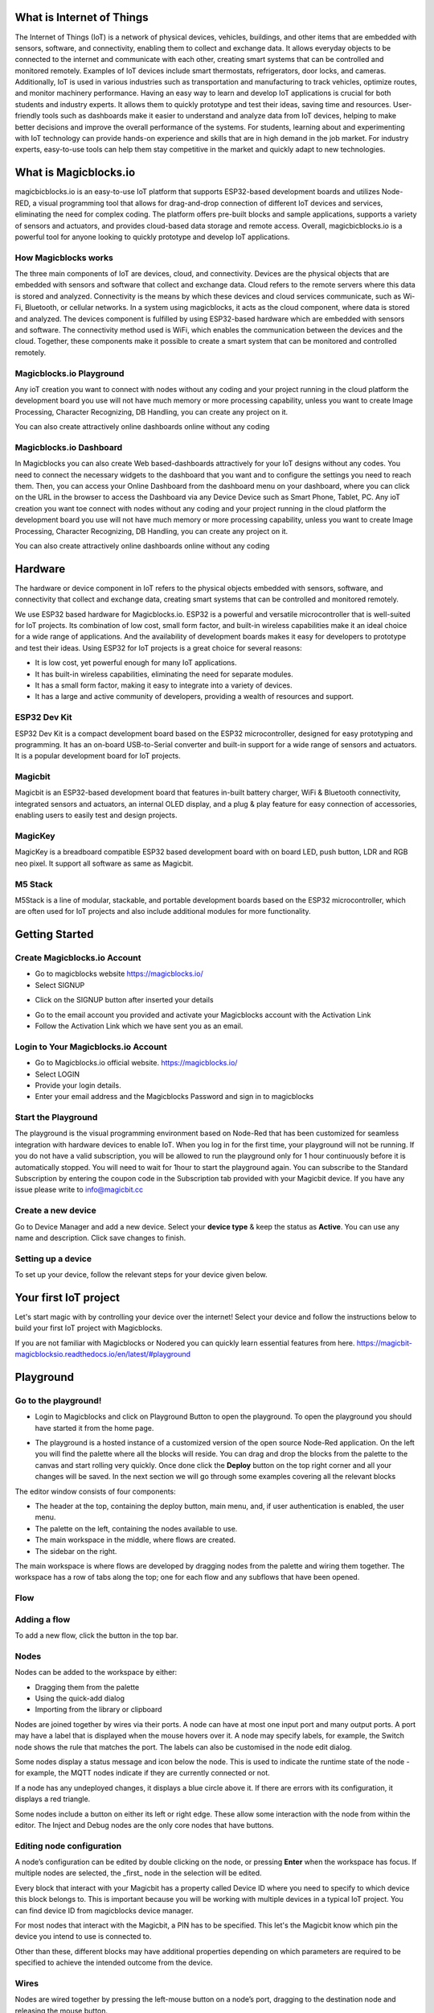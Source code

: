 

*****************************************************
What is Internet of Things
*****************************************************

The Internet of Things (IoT) is a network of physical devices, vehicles, buildings, and other items that are embedded with sensors, software, and connectivity, enabling them to collect and exchange data. It allows everyday objects to be connected to the internet and communicate with each other, creating smart systems that can be controlled and monitored remotely. Examples of IoT devices include smart thermostats, refrigerators, door locks, and cameras. Additionally, IoT is used in various industries such as transportation and manufacturing to track vehicles, optimize routes, and monitor machinery performance.
Having an easy way to learn and develop IoT applications is crucial for both students and industry experts. It allows them to quickly prototype and test their ideas, saving time and resources. User-friendly tools such as dashboards make it easier to understand and analyze data from IoT devices, helping to make better decisions and improve the overall performance of the systems. For students, learning about and experimenting with IoT technology can provide hands-on experience and skills that are in high demand in the job market. For industry experts, easy-to-use tools can help them stay competitive in the market and quickly adapt to new technologies.


***************************
What is Magicblocks.io 
***************************

magicbicblocks.io is an easy-to-use IoT platform that supports ESP32-based development boards and utilizes Node-RED, a visual programming tool that allows for drag-and-drop connection of different IoT devices and services, eliminating the need for complex coding. The platform offers pre-built blocks and sample applications, supports a variety of sensors and actuators, and provides cloud-based data storage and remote access. Overall, magicbicblocks.io is a powerful tool for anyone looking to quickly prototype and develop IoT applications.

How Magicblocks works
=============================

The three main components of IoT are devices, cloud, and connectivity. Devices are the physical objects that are embedded with sensors and software that collect and exchange data. Cloud refers to the remote servers where this data is stored and analyzed. Connectivity is the means by which these devices and cloud services communicate, such as Wi-Fi, Bluetooth, or cellular networks. 
In a system using magicblocks, it acts as the cloud component, where data is stored and analyzed. The devices component is fulfilled by using ESP32-based hardware which are embedded with sensors and software. The connectivity method used is WiFi, which enables the communication between the devices and the cloud. Together, these components make it possible to create a smart system that can be monitored and controlled remotely.

Magicblocks.io Playground
=============================

Any ioT creation you want to connect with nodes without any coding and your project running in the cloud platform the development board you use will not have much memory or more processing capability, unless you want to create Image Processing, Character Recognizing, DB Handling, you can create any project on it.

You can also create attractively online dashboards online without any coding

.. image:: Images/playground.png



Magicblocks.io Dashboard
========================

In Magicblocks you can also create Web based-dashboards attractively for your IoT designs without any codes. 
You need to connect the necessary widgets to the dashboard that you want and to configure the settings you need to reach them. 
Then, you can access your Online Dashboard from the dashboard menu on your dashboard, where you can click on the URL in the browser to access the Dashboard via any Device Device such as Smart Phone, Tablet, PC.
Any ioT creation you want toe connect with nodes without any coding and your project running in the cloud platform the development board you use will not have much memory or more processing capability, unless you want to create Image Processing, Character Recognizing, DB Handling, you can create any project on it.

You can also create attractively online dashboards online without any coding

.. image:: Images/dashboard1.png

****************
Hardware
****************
The hardware or device component in IoT refers to the physical objects embedded with sensors, software, and connectivity that collect and exchange data, creating smart systems that can be controlled and monitored remotely.

We use ESP32 based hardware for Magicblocks.io. ESP32 is a powerful and versatile microcontroller that is well-suited for IoT projects. Its combination of low cost, small form factor, and built-in wireless capabilities make it an ideal choice for a wide range of applications. And the availability of development boards makes it easy for developers to prototype and test their ideas.
Using ESP32 for IoT projects is a great choice for several reasons:

* It is low cost, yet powerful enough for many IoT applications.
* It has built-in wireless capabilities, eliminating the need for separate modules.
* It has a small form factor, making it easy to integrate into a variety of devices.
* It has a large and active community of developers, providing a wealth of resources and support.

.. image:: Images/device-choice.png
    :width: 600px

ESP32 Dev Kit 
=============
ESP32 Dev Kit is a compact development board based on the ESP32 microcontroller, designed for easy prototyping and programming. It has an on-board USB-to-Serial converter and built-in support for a wide range of sensors and actuators. It is a popular development board for IoT projects.

Magicbit
========
Magicbit is an ESP32-based development board that features in-built battery charger, WiFi & Bluetooth connectivity, integrated sensors and actuators, an internal OLED display, and a plug & play feature for easy connection of accessories, enabling users to easily test and design projects.

MagicKey
========
MagicKey is a breadboard compatible ESP32 based development board with on board LED, push button, LDR and RGB neo pixel. It support all software as same as Magicbit.

M5 Stack
========

M5Stack is a line of modular, stackable, and portable development boards based on the ESP32 microcontroller, which are often used for IoT projects and also include additional modules for more functionality.

 

***************
Getting Started
***************

.. raw:: html

 <iframe width="560" height="315" src="https://www.youtube.com/embed/y6r6UqaOZxs" title="YouTube video player" frameborder="0" allow="accelerometer; autoplay; clipboard-write; encrypted-media; gyroscope; picture-in-picture; web-share" allowfullscreen></iframe>
 

Create Magicblocks.io Account
===========================================

- Go to magicblocks website `https://magicblocks.io/ <https://magicblocks.io/>`_


- Select SIGNUP

.. image:: Images/landingpage.png

- Click on the SIGNUP button after inserted your details

.. image:: Images/signup.png
- Go to the email account you provided and activate your Magicblocks account with the Activation Link

- Follow the Activation Link which we have sent you as an email.

.. image:: Images/verification.png


Login to Your Magicblocks.io Account
=====================================

- Go to Magicblocks.io official website. `https://magicblocks.io/ <https://magicblocks.io/>`_
- Select LOGIN
- Provide your login details.
- Enter your email address and the Magicblocks Password and sign in to magicblocks
.. image:: Images/login.png


Start the Playground
=====================================

The playground is the visual programming environment based on Node-Red that has been customized for seamless integration with hardware devices to enable IoT. When you log in for the first time, your playground will not be running.  If you do not have a valid subscription, you will be allowed to run the playground only for 1 hour continuously before it is automatically stopped. You will need to wait for 1hour to start the playground again. You can subscribe to the Standard Subscription  by entering the coupon code in the Subscription tab provided with your Magicbit device. If you have any issue please write to `info@magicbit.cc <info@magicbit.cc>`_

.. image:: Images/portal.png
.. image:: Images/subscription.png


Create a new device
=====================================

Go to Device Manager and add a new device. Select your **device type**  & keep the status as **Active**. You can use any name and description. Click save changes to finish.

.. image:: Images/createadevice.png


Setting up a device
====================
    
To set up your device, follow the relevant steps for your device given below. 

.. tabs::

    .. tab:: Magicbit

        Connect your device to computer using USB cable.

        .. image:: Images/usb-plugging-magicbit-core.jpg

        click on the setting icon on device manager of your device.

        .. image:: Images/magicblocks-device-setup.jpg

        Select your device and follow instructions to load magicblocks.io firmware.

        .. image:: Images/select-device.jpg

        On next window enter your internet router WiFi network name (SSID) and password

        .. image:: Images/setup-wifi-network.jpg

        On next stage configure the device using USB method. If it didn’t work you can retry again or use WIFi option to configure device. You will get a message after the successful configuration.

        .. image:: Images/configure-wifi.jpg
        
        
    .. tab:: MagicKey

        Connect your device to computer using USB cable.

        .. image:: Images/usb-plugging-magickey.jpg

        click on the setting icon on device manager of your device.

        .. image:: Images/magicblocks-device-setup-magickey.jpg

        Select your device and follow instructions to load magicblocks.io firmware.

        .. image:: Images/select-device-magic-key.jpg

        On next window enter your internet router WiFi network name (SSID) and password

        .. image:: Images/setup-wifi-network-magickey.jpg

        On next stage configure the device using USB method. If it didn’t work you can retry again or use WIFi option to configure device. You will get a message after the successful configuration.

        .. image:: Images/configure-wifi-magickey.jpg


    .. tab:: Generic ESP32

        Connect your device to computer using USB cable.

        .. image:: Images/usb-plugging-ESP32.jpg

        click on the setting icon on device manager of your device.

        .. image:: Images/magicblocks-device-setup-esp32.jpg

        Select your device and follow instructions to load magicblocks.io firmware.

        .. image:: Images/select-device-esp32.jpg

        On next window enter your internet router WiFi network name (SSID) and password

        .. image:: Images/setup-wifi-network-esp32.jpg

        On next stage configure the device using USB method. If it didn’t work you can retry again or use WIFi option to configure device. You will get a message after the successful configuration.

        .. image:: Images/configure-wifi-ESP32.jpg



***********************
Your first IoT project
***********************

Let's start magic with by controlling your device over the internet! Select your device and follow the instructions below to build your first IoT project with Magicblocks.

.. tabs::

    .. tab:: Magicbit

        Let’s start magic with displaying a text on Magicbit display.

        - Open the Device Manager in your magicblocks account
        - Plug in your Magicbit that was setup in the previous section and wait for it to connect
        - Open the playground
        - Drag and drop a Display block from under the category Magicbit, and an inject block under the input category and connect them.    
            .. image:: Images/frist_iot_magicbit_1.jpg      

        - Double click on the inject node set payload type as String and type "Hello Magicbit" in the text box. You can set a topic too.
        - Double click on the Display block and Select the device Id
            .. image:: Images/frist_iot_magicbit_2.jpg

        - Click deploy
        - Click button in Inject node to see the magic. You can set any text from any where in the world!!!

        
    .. tab:: MagicKey

        Let’s start magic with displaying a text on Magicbit display.

        - Open the Device Manager in your magicblocks account
        - Plug in your MagicKey that was setup in the previous section and wait for it to connect
        - Open the playground
        - Drag and drop the **Digital Out** block under the category **Magicbit/ESP32**
        .. image:: Images/frist_iot_LED_1.jpg        

        - Double click on the **Digital Out** block and select device ID
        - Set LED connected pin (Pin 16 in MagicKey)
        .. image:: Images/frist_iot_LED_2.jpg  

        - Drag and drop two **inject** blocks under the **input** category and connect them to the **Digital Out** block
        .. image:: Images/frist_iot_LED_3.jpg

        - In one **inject** node set payload type as Number and set value to 0
        - In Other **inject** node set payload type as Number and set value to 1 
        .. image:: Images/frist_iot_LED_4.jpg

        - Click deploy
        - Click button in Inject nodes to see the magic. You can control this LED from any where in the world!!!
  

    .. tab:: Generic ESP32

        Open the Device Manager in your magicblocks account

        - Turn on your ESP32 board that was setup in the previous section and wait for it to connect
        - Goto the playground
        - Drag and drop the **Digital Out** block under the category **Magicbit/ESP32**
        .. image:: Images/frist_iot_LED_1.jpg        

        - Double click on the **Digital Out** block and select device ID
        - Set LED connected pin (Pin 16 in MagicKey)
        .. image:: Images/frist_iot_LED_2_esp32.jpg  

        - Drag and drop two **inject** blocks under the **input** category and connect them to the **Digital Out** block
        .. image:: Images/frist_iot_LED_3.jpg

        - In one **inject** node set payload type as Number and set value to 0
        - In Other **inject** node set payload type as Number and set value to 1 
        .. image:: Images/frist_iot_LED_4.jpg

        - Click deploy
        - Click button in Inject nodes to see the magic. You can control this LED from any where in the world!!!


If you are not familiar with Magicblocks or Nodered you can quickly learn essential features from here. `https://magicbit-magicblocksio.readthedocs.io/en/latest/#playground <https://magicbit-magicblocksio.readthedocs.io/en/latest/#playground>`_




*************************
Playground 
*************************

Go to the playground!
=======================

- Login to Magicblocks and click on Playground Button to open the playground. To open the playground you should have started it from the home page.

.. image:: Images/openplayground.PNG

- The playground is a hosted instance of a customized version of the open source Node-Red application. On the left you will find the palette where all the blocks will reside. You can drag and drop the blocks from the palette to the canvas and start rolling very quickly. Once done click the **Deploy** button on the top right corner and all your changes will be saved. In the next section we will go through some examples covering all the relevant blocks

.. image:: Images/blankplayground.PNG


.. .. image:: https://github.com/magicbitlk/Magicbit-Magicblocks.io/blob/master/Images/3-1024x576.jpg?raw=true

The editor window consists of four components:

- The header at the top, containing the deploy button, main menu, and, if user authentication is enabled, the user menu.
- The palette on the left, containing the nodes available to use.
- The main workspace in the middle, where flows are created.
- The sidebar on the right.

.. image:: https://github.com/magicbitlk/Magicbit-Magicblocks.io/blob/master/Images/editor-default-components-1024x683.png?raw=true

The main workspace is where flows are developed by dragging nodes from the palette and wiring them together.
The workspace has a row of tabs along the top; one for each flow and any subflows that have been opened.


Flow
====

.. image:: https://github.com/magicbitlk/Magicbit-Magicblocks.io/blob/master/Images/editor-flow-tabs.png?raw=true


Adding a flow
================

.. |plus_icon| image:: https://github.com/magicbitlk/Magicbit-Magicblocks.io/blob/master/Images/plus.png?raw=true
    :width: 12px

To add a new flow, click the  |plus_icon|  button in the top bar.


Nodes
======
Nodes can be added to the workspace by either:


- Dragging them from the palette
- Using the quick-add dialog
- Importing from the library or clipboard

Nodes are joined together by wires via their ports. A node can have at most one input port and many output ports. A port may have a label that is displayed when the mouse hovers over it. A node may specify labels, for example, the Switch node shows the rule that matches the port. The labels can also be customised in the node edit dialog.

.. image:: https://github.com/magicbitlk/Magicbit-Magicblocks.io/blob/master/Images/editor-node-port-label.png?raw=true


Some nodes display a status message and icon below the node. This is used to indicate the runtime state of the node - for example, the MQTT nodes indicate if they are currently connected or not.

.. image:: https://github.com/magicbitlk/Magicbit-Magicblocks.io/blob/master/Images/editor-node-details.png?raw=true


If a node has any undeployed changes, it displays a blue circle above it. If there are errors with its configuration, it displays a red triangle.

Some nodes include a button on either its left or right edge. These allow some interaction with the node from within the editor. The Inject and Debug nodes are the only core nodes that have buttons.




Editing node configuration
==========================

A node’s configuration can be edited by double clicking on the node, or pressing **Enter** when the workspace has focus. If multiple nodes are selected, the _first_ node in the selection will be edited.

Every block that interact with your Magicbit has a property called Device ID where you need to specify to which device this block belongs to. This is important because you will be working with multiple devices in a typical IoT project. You can find device ID from magicblocks device manager.

For most nodes that interact with the Magicbit, a PIN has to be specified. This let's the Magicbit know which pin the device you intend to use is connected to.

Other than these, different blocks may have additional properties depending on which parameters are required to be specified to achieve the intended outcome from the device.

.. image:: Images/node-config.jpg
    :width: 400px
    :align: center

.. .. image:: https://github.com/magicbitlk/Magicbit-Magicblocks.io/blob/master/Images/editor-edit-node.png?raw=true
..     :width: 400px

Wires
=====

Nodes are wired together by pressing the left-mouse button on a node’s port, dragging to the destination node and releasing the mouse button.

.. image:: https://github.com/magicbitlk/Magicbit-Magicblocks.io/blob/master/Images/editor-node-wire.png?raw=true

Alternatively, if the **Ctrl/Command** key is held down, the left-mouse button can be clicked (and released) on a node’s port and then clicked on the destination. If the **Ctrl/Command** key remains held and the just-wired destination node has an output port, a new wire is started from that port. This allows a set of nodes to be quickly wired together.

This can also be combined with the Quick-Add dialog that is triggered by a **Ctrl/Command-Click** on the workspace to quickly insert new nodes and have them already wired to previous nodes in the flow.


Import & Export
===============

Flows can be imported and exported from the editor using their JSON format, making it very easy to share flows with others.

Importing flows
================

To import a flow, open the Import dialog, paste in the flow json and click ‘Import’.

The ‘Import’ button will only be active if valid JSON is pasted into the dialog.

The dialog also offers the option to import the nodes into the current flow, or to create a new flow for them.

.. image:: https://github.com/Magicblocks/magicblocks.io/blob/master/Images/editor-import.png?raw=true


Exporting flows
================

The Export dialog can be used to copy flow json out of the editor.

It can export either the selected nodes, the current flow (including its tab node) or the complete flow configuration.

It offers the option to export compact or formatted JSON. The compact option generates a single line of JSON with no whitespace. The formatted JSON option is formatted over multiple lines with full indentation - which can be easier to read.

.. image:: https://github.com/Magicblocks/magicblocks.io/blob/master/Images/editor-export.png?raw=true


***********************
Magicbit Blocks
***********************

.. image:: https://github.com/magicbitlk/Magicbit-Magicblocks.io/blob/master/Images/magicbitNodes.PNG?raw=true

.. Following Blocks are available.
 
.. • Digital Out
.. • Digital In
.. • Analog Out/PWM
.. • Analog In
.. • Serial Tx
.. • Serial Rx
.. • Servo
.. • Display
.. • Buzzer
.. • Motor
.. • DHT11
.. • NeoPixel
.. • Ultrasonic
.. • IR Read
.. • IR Send

This block set enables you to control individual pins of the device from the playground. The functionality of each block is described below:

Digital Out
================

.. image:: https://github.com/magicbitlk/Magicbit-Magicblocks.io/blob/master/Images/digitalOut.PNG?raw=true

This block is used to set a digital output pin to 1 or 0 based on the input. An input of 1 or true will make the configured pin go HIGH and vice versa

- Configuration
    - Pin: pin number of the Digital pin to write to. Available pins can be selected from dropdown list. 
    - Name: Any name desired
- Input
    - value to be written to the pin. Accepts 1 (true) or 0 (false) eg: {"payload": 1}

Import the already setup blocks below to try out the function of the Digital Out block:

.. code-block:: javascript

    [{"id":"2a06e0c8.00d53","type":"inject","z":"8e70cb96.beec38","name":"","topic":"","payload":"0","payloadType":"num","repeat":"","crontab":"","once":false,"onceDelay":0.1,"x":170,"y":200,"wires":[["19527767.b23fd9"]]},{"id":"60e26730.7f8d38","type":"inject","z":"8e70cb96.beec38","name":"","topic":"","payload":"1","payloadType":"num","repeat":"","crontab":"","once":false,"onceDelay":0.1,"x":170,"y":280,"wires":[["19527767.b23fd9"]]},{"id":"19527767.b23fd9","type":"DO","z":"8e70cb96.beec38","name":"","epId":"","pin":"","x":370,"y":240,"wires":[]}]

Digital In
================
.. image:: https://github.com/magicbitlk/Magicbit-Magicblocks.io/blob/master/Images/digitalIn.PNG?raw=true


This block will read Input status of a pin. There are two methods to get input 
1. Poll - Block need to triggered to get input status. Any input will serve as a trigger. (eg:inject block)
2. Interrupt - If there is any change of pin state of Magicbit block will output the current state
Input status can be passed to a another block or viewed on the debug window.


- Configuration:
    - Pin: pin number of the digital pin to read .Select from drop down list
    - Name: Any name desired
    - Method: Poll/Interrupt
- Input
    - Any input. Used as a trigger
- Output
    - Value of the pin as 1 or 0 in the following format and the pin number as the topic

Import the already setup blocks below to try out the function of the Digital In block:

.. code-block:: javascript

    [{"id":"4ec6888d.f14568","type":"DI","z":"8e70cb96.beec38","name":"","epId":"","pin":"34","method":0,"x":280,"y":240,"wires":[["44b3d23d.fd52fc"]]},{"id":"44b3d23d.fd52fc","type":"debug","z":"8e70cb96.beec38","name":"","active":true,"tosidebar":true,"console":false,"tostatus":false,"complete":"false","x":470,"y":240,"wires":[]},{"id":"dd7e85ae.3a35d8","type":"comment","z":"8e70cb96.beec38","name":"Poll","info":"","x":270,"y":200,"wires":[]},{"id":"9e09420f.eaa95","type":"comment","z":"8e70cb96.beec38","name":"Interrupt ","info":"","x":280,"y":320,"wires":[]},{"id":"7cfd827f.97cafc","type":"DI","z":"8e70cb96.beec38","name":"","epId":"","pin":"35","method":"1","x":280,"y":360,"wires":[["7770f92b.911f78"]]},{"id":"7770f92b.911f78","type":"debug","z":"8e70cb96.beec38","name":"","active":true,"tosidebar":true,"console":false,"tostatus":false,"complete":"false","x":480,"y":360,"wires":[]},{"id":"f62ae0a.d03e52","type":"inject","z":"8e70cb96.beec38","name":"","topic":"","payload":"","payloadType":"date","repeat":"5","crontab":"","once":false,"onceDelay":0.1,"x":110,"y":240,"wires":[["4ec6888d.f14568"]]}]

Analog Out
================
.. image:: https://github.com/magicbitlk/Magicbit-Magicblocks.io/blob/master/Images/analogOut.PNG?raw=true

This block used to set PWM to pins of Magicbit. Value should be in range of 0-255. Inject block or output of a another block can be used to set the value.

- Configuration:
    - Pin: pin number of the to set PWM. Select from drop down list
    - Name: Any name desired

- Input
    - Inject block or any block. Input value should be in range of 0-255

Import the already setup blocks below to try out the function of the Analog Out block:

.. code-block:: javascript

    [{"id":"90c1c4fb.315c28","type":"inject","z":"8e70cb96.beec38","name":"","topic":"100","payload":"","payloadType":"num","repeat":"","crontab":"","once":false,"onceDelay":0.1,"x":110,"y":300,"wires":[["35d83292.14be1e"]]},{"id":"35d83292.14be1e","type":"AO","z":"8e70cb96.beec38","name":"","epId":"","pin":"16","x":300,"y":300,"wires":[]}]

Analog In
================

.. image:: https://github.com/magicbitlk/Magicbit-Magicblocks.io/blob/master/Images/analogIn.PNG?raw=true


This block will read analog value of the ADC pin of the module. Similar to the digital in block you need to set method to read the value. Any input sent to the block will serve as the trigger.
1. Poll - Block need to triggered to get input status. Any input will serve as a trigger. (eg:inject block)
2. Interrupt - If there is any change greater or less than threshold value of Magicbit block will output the analog value

- Configuration:
    - Pin: pin number of the analog pin to read (Required)
    - Name: Any name desired
    - Method: Poll/Interrupt
    - Threshold: If interrupt method selected value return from output if there is any change greater or less than this value


- Input
    - Any input. Used as a trigger
- Output
    - Value of the pin from 0 to 4096 (12bit ADC)  {"payload": 965}

Import the already setup blocks below to try out the function of the Analog In block:

.. code-block:: javascript

    [{"id":"90c1c4fb.315c28","type":"inject","z":"8e70cb96.beec38","name":"","topic":"","payload":"","payloadType":"date","repeat":"5","crontab":"","once":false,"onceDelay":0.1,"x":130,"y":300,"wires":[["71f043eb.d5922c"]]},{"id":"ba86530.51c62b","type":"debug","z":"8e70cb96.beec38","name":"","active":true,"tosidebar":true,"console":false,"tostatus":false,"complete":"false","x":490,"y":300,"wires":[]},{"id":"27777b37.50fcb4","type":"comment","z":"8e70cb96.beec38","name":"Poll","info":"","x":290,"y":260,"wires":[]},{"id":"1e99e73b.121039","type":"comment","z":"8e70cb96.beec38","name":"Interrupt ","info":"","x":300,"y":380,"wires":[]},{"id":"1276b371.20bdad","type":"debug","z":"8e70cb96.beec38","name":"","active":true,"tosidebar":true,"console":false,"tostatus":false,"complete":"false","x":500,"y":420,"wires":[]},{"id":"71f043eb.d5922c","type":"AI","z":"8e70cb96.beec38","name":"","epId":"","pin":"","method":0,"threshold":100,"x":300,"y":300,"wires":[["ba86530.51c62b"]]},{"id":"4752d44e.ecb9ec","type":"AI","z":"8e70cb96.beec38","name":"","epId":"","pin":"","method":"1","threshold":100,"x":300,"y":420,"wires":[["1276b371.20bdad"]]}]

Servo
================

.. image:: Images/servo_magicblocks.png


This block will take an input between 0 and 180, and set the servo angle to that position in degrees. 

- Configuration:
    - Name: Any name desired
    - Device ID: Select device from the drop-down menu 
    - Pin: pin number of the Servo (Required)

- Input
    - Integer between 0 and 180.

Import the already setup blocks below to try out the function of the Servo block:

.. code-block:: javascript

    [{"id":"a3277135.4860a","type":"inject","z":"8e70cb96.beec38","name":"","topic":"0","payload":"","payloadType":"num","repeat":"","crontab":"","once":false,"onceDelay":0.1,"x":130,"y":240,"wires":[["c4fae3be.28a7b"]]},{"id":"88f7fa5e.ca4808","type":"inject","z":"8e70cb96.beec38","name":"","topic":"90","payload":"","payloadType":"num","repeat":"","crontab":"","once":false,"onceDelay":0.1,"x":130,"y":300,"wires":[["c4fae3be.28a7b"]]},{"id":"e7bdb8d7.7f3a98","type":"inject","z":"8e70cb96.beec38","name":"","topic":"180","payload":"","payloadType":"num","repeat":"","crontab":"","once":false,"onceDelay":0.1,"x":130,"y":360,"wires":[["c4fae3be.28a7b"]]},{"id":"c4fae3be.28a7b","type":"Servo","z":"8e70cb96.beec38","name":"","epId":"","pin":"","x":350,"y":300,"wires":[]}]

- Connection
  
    - Magicbit 
    .. image:: Images/servo_connect_magicbit.jpg

    .. - MagicKey 
    .. .. image:: Images/servo_connect_magicbit.jpg

    - Generic ESP32
    .. image:: Images/servo_connect_esp32.jpg
  


Display
================

.. image:: Images/display-magicblocks.jpg


This block will take a text input and display it on the Magicbit's OLED display.

- Configuration:
    - Name: Any name desired
    - Device ID: Select device from the drop-down menu 
    - Font Size: The font size of the text to be displayed (between 1 to 5)

- Input
    - String 

Import the already setup blocks below to try out the function of the Display block:

.. code-block:: javascript

    [{"id":"1f2691d0.3098ee","type":"inject","z":"8e70cb96.beec38","name":"","topic":"Hello Magicbit","payload":"","payloadType":"str","repeat":"","crontab":"","once":false,"onceDelay":0.1,"x":180,"y":280,"wires":[["a88bce4d.e7d84"]]},{"id":"a88bce4d.e7d84","type":"OLED","z":"8e70cb96.beec38","name":"","epId":"","fontSize":"1","x":400,"y":280,"wires":[]}]

- Connection for Generic ESP32
.. image:: Images/oled_esp32.jpg

Buzzer
---------

.. image:: Images/buzzer-magicblocks.jpg


This block will take an input pulse and play a tone for a preset amount of time.

- Configuration:
    - Name: Any name desired
    - Device ID: Select device from the drop-down menu 
    - Frequency: Frequency of the tone to be played (between 20 Hz and 20 kHz)
    - Duration: How long the tone should be played

- Input
    - Any input trigger pulse 

Import the already setup blocks below to try out the function of the Buzzer block:

.. code-block:: javascript

    [{"id":"ff346570.167dc8","type":"BUZZ","z":"8e70cb96.beec38","name":"","epId":"","frequency":1000,"duration":"500","x":460,"y":300,"wires":[]},{"id":"eb281e99.c1c23","type":"inject","z":"8e70cb96.beec38","name":"","topic":"","payload":"","payloadType":"date","repeat":"1","crontab":"","once":false,"onceDelay":0.1,"x":250,"y":300,"wires":[["ff346570.167dc8"]]}]

- Connection for Generic ESP32
.. image:: Images/buzzer_connect_esp32.jpg

Motor
================

.. image:: Images/motor-magicblocks.jpg

This block will take an input value for msg.payload which is between -100 and 100 and turn the selected motor Foward or Backwards in the given speed.

- Configuration:
    - Name: Any name desired
    - Device ID: Select device from the drop-down menu 
    - Motor: Select which motor (motor 1 or motor 2) needs to be controlled by the node

- Input
    - Integer between -100 and 100 for msg.payload

Import the already setup blocks below to try out the function of the Motor block:

.. code-block:: javascript

    [{"id":"c01c0ecb.99d91","type":"inject","z":"8e70cb96.beec38","name":"","topic":"-100","payload":"","payloadType":"num","repeat":"","crontab":"","once":false,"onceDelay":0.1,"x":170,"y":260,"wires":[["a56f3710.8d4f88"]]},{"id":"4a2621f.68e6be","type":"inject","z":"8e70cb96.beec38","name":"","topic":"","payload":"0","payloadType":"num","repeat":"","crontab":"","once":false,"onceDelay":0.1,"x":170,"y":320,"wires":[["a56f3710.8d4f88"]]},{"id":"c36dde0f.e4332","type":"inject","z":"8e70cb96.beec38","name":"","topic":"","payload":"100","payloadType":"num","repeat":"","crontab":"","once":false,"onceDelay":0.1,"x":170,"y":380,"wires":[["a56f3710.8d4f88"]]},{"id":"a56f3710.8d4f88","type":"M","z":"8e70cb96.beec38","name":"","epId":"","motor":"1","x":370,"y":320,"wires":[]}]

- Connection 
  - Magicbit
  .. image:: Images/motor_connect_magicbit.jpg

  - Generic ESP32
  .. image:: Images/motor_connect_esp32.jpg
  


DHT11
================

.. image:: Images/dht11-magicblocks.jpg

The DHT11 node can be used to output the temperature and the humidity of the surrounding environment when its triggered by an input pulse. 

- Configuration:
    - Name: Any name desired
    - Device ID: Select device from the drop-down menu 
    - Pin: Select the Pin to which the sensor is connected from drop down list
    - Mode: Configure the block to output Temperature only, humidity only or both temperature and humidity together in the same message.

- Input
    - Any input trigger pulse

- Output
    - If both temperature and humidity option is chosen in Mode: msg.payload.temperature will give temperature in celsius, and msg.payload.humidity will give relative humidity as a percentage. 
    - If either temperature or humidity is selected in mode, msg.payload will directly give temperature in celsius or relative humidity as a percentage respectively. 

Import the already setup blocks below to try out the function of the DHT11 block:

.. code-block:: javascript

    [{"id":"61142508.ed114c","type":"DHT","z":"8e70cb96.beec38","name":"","epId":"id3359-1674810450279","pin":"32","mode":"TH","x":310,"y":260,"wires":[["6a681143.6d77c","340140d5.c74bb"]]},{"id":"7ca6bc4e.b616d4","type":"inject","z":"8e70cb96.beec38","name":"","topic":"","payload":"","payloadType":"date","repeat":"5","crontab":"","once":false,"onceDelay":0.1,"x":140,"y":260,"wires":[["61142508.ed114c"]]},{"id":"6a681143.6d77c","type":"template","z":"8e70cb96.beec38","name":"","field":"payload","fieldType":"msg","format":"handlebars","syntax":"mustache","template":"Temprature = {{payload.temperature}} °C","output":"str","x":480,"y":220,"wires":[["1b586b40.db1c45"]]},{"id":"1b586b40.db1c45","type":"debug","z":"8e70cb96.beec38","name":"","active":true,"tosidebar":true,"console":false,"tostatus":false,"complete":"false","x":670,"y":220,"wires":[]},{"id":"340140d5.c74bb","type":"template","z":"8e70cb96.beec38","name":"","field":"payload","fieldType":"msg","format":"handlebars","syntax":"mustache","template":"Relative Humidity = {{payload.humidity}} %","output":"str","x":480,"y":300,"wires":[["68dd224e.68e4dc"]]},{"id":"68dd224e.68e4dc","type":"debug","z":"8e70cb96.beec38","name":"","active":true,"tosidebar":true,"console":false,"tostatus":false,"complete":"false","x":670,"y":300,"wires":[]}]


- Connection 
  
  - Magicbit
  .. image:: Images/dht11_connect_magicbit.png

  - Generic ESP32
  .. image:: Images/dht11_connect_esp32.jpg


NeoPixel
================

.. image:: Images/neopixel-magicblocks.jpg

This block will take an array of input with RGB values, to control a series of NeoPixel LEDs. 

- Configuration:
    - Name: Any name desired
    - Device ID: Select device from the drop-down menu 
    - Pin: Select the Pin to which the NeoPixel LED series is connected from drop down list

- Input
    - For n number of LEDs, input msg.payload as a JSON object in the form [[R1,G1,B1],[R2,G2,B2].....[Rn,Gn,Bn]] Where R,G,B (between 0 to 255) values are the intensities of Red, Green and Blue colors respectively. 

Import the already setup blocks below to try out the function of the NeoPixel block:

.. code-block:: javascript

    [{"id":"57f95cdb.67e0a4","type":"inject","z":"8e70cb96.beec38","name":"","topic":"","payload":"[[255,255,255]]","payloadType":"json","repeat":"","crontab":"","once":false,"onceDelay":0.1,"x":180,"y":200,"wires":[["401a45d9.19fefc"]]},{"id":"401a45d9.19fefc","type":"LED","z":"8e70cb96.beec38","name":"","epId":"id3359-1674810450279","pin":"26","x":440,"y":200,"wires":[]}]
    
- Connection 

  - Magicbit
  .. image:: Images/neopixel_connect_magicbit.jpg

  - Generic ESP32
  .. image:: Images/neopixel_connect_esp32.jpg

Ultrasonic
================

.. image:: Images/ultrasonic-magicblocks.jpg

This block will output the distance to an obstacle in centimeters when an input trigger pulse is given.

- Configuration:
    - Name: Any name desired
    - Device ID: Select device from the drop-down menu 

- Input
    - Any input trigger pulse

- Output
    - Integer distance to an obstacle in centimeters

- Connection 

  - Magicbit
  .. image:: Images/ultrasonic_connect_magicbit.png

  - Generic ESP32
  .. image:: Images/ultrasonic_connect_esp32.jpg

Import the already setup blocks below to try out the function of the Ultrasonic block:

.. code-block:: javascript

    [{"id":"d41059f6.2cb2f8","type":"OLED","z":"8e70cb96.beec38","name":"","epId":"","fontSize":"3","x":540,"y":260,"wires":[]},{"id":"f39d71c7.ce169","type":"inject","z":"8e70cb96.beec38","name":"","topic":"","payload":"","payloadType":"date","repeat":"1","crontab":"","once":false,"onceDelay":0.1,"x":110,"y":260,"wires":[["807996ca.371c98"]]},{"id":"807996ca.371c98","type":"US","z":"8e70cb96.beec38","name":"","epId":"","x":320,"y":260,"wires":[["d41059f6.2cb2f8"]]}]

IR Read
================

.. image:: Images/ir-read-magicblocks.jpg

This block will read IR signal using when triggered and save it locally in the  FLASH memory of the Magicbit. Two different IR commands can be stored in two memory banks.

- Configuration:
    - Name: Any name desired
    - Device ID: Select device from the drop-down menu 
    - Pin: Select the Pin to which the sensor is connected from drop down list
    - Command: Select which bank (1 or 2) the IR command should be saved to

- Input
    - Any input trigger pulse

- Output
    - When an IR command is saved, the node will output msg.payload as { ir_recv: 1 , ir_bank: 2 }

- Connection 
  
  - Magicbit
  .. image:: Images/ir_read_connect_magicbit.png

  - Generic ESP32
  .. image:: Images/ir_read_connect_esp32.jpg

Import the already setup blocks below to try out the function of the IR Read block:

.. code-block:: javascript

    [{"id":"eb367cd3.cfece","type":"inject","z":"8e70cb96.beec38","name":"","topic":"","payload":"","payloadType":"date","repeat":"1","crontab":"","once":false,"onceDelay":0.1,"x":150,"y":300,"wires":[["165974e1.48f67b"]]},{"id":"165974e1.48f67b","type":"IR_IN","z":"8e70cb96.beec38","name":"","epId":"","pin":"32","bank":1,"x":320,"y":300,"wires":[["c7413bd9.7d5f98"]]},{"id":"c7413bd9.7d5f98","type":"debug","z":"8e70cb96.beec38","name":"","active":true,"tosidebar":true,"console":false,"tostatus":false,"complete":"false","x":510,"y":300,"wires":[]}]

IR Send
================

.. image:: Images/ir-send-magicblocks.jpg

This block will transmit IR signal when triggered using the IR transmitter. Two different IR commands can be saved and transmitted.

- Configuration:
    - Name: Any name desired
    - Device ID: Select device from the drop-down menu 
    - Pin: Select the Pin to which the sensor is connected from drop down list
    - Command: Select which bank (1 or 2) the IR command should be saved to

- Input
    - Any input trigger pulse

Import the already setup blocks below to try out the function of the IR Read block:

.. code-block:: javascript

    [{"id":"eb367cd3.cfece","type":"inject","z":"8e70cb96.beec38","name":"","topic":"","payload":"","payloadType":"date","repeat":"","crontab":"","once":false,"onceDelay":0.1,"x":140,"y":300,"wires":[["8c0585cf.a31628"]]},{"id":"8c0585cf.a31628","type":"IR_OUT","z":"8e70cb96.beec38","name":"","epId":"","pin":"33","bank":1,"x":340,"y":300,"wires":[]}]

- Connection 
  
  - Magicbit
  .. image:: Images/ir_send_connect_magicbit.png

  - Generic ESP32
  .. image:: Images/ir_send_connect_esp32.jpg

The transmission range can be improved by connecting the IR emitter through a transistor. 

***********
Core Blocks
***********

The Magicblocks palette includes a default set of nodes that are the basic building blocks for creating flows. This page highlights the core set you should know about.

All nodes include documentation you can see in the Info sidebar tab when you select a node.

- Inject
- Debug
- Function
- Change
- Switch
- Template

Inject node
============

.. image:: https://github.com/magicbitlk/Magicbit-Magicblocks.io/blob/master/Images/node_inject.png?raw=true


The Inject node can be used to manual trigger a flow by clicking the node’s button within the editor. It can also be used to automatically trigger flows at regular intervals.

The message sent by the Inject node can have its **payload** and **topic** properties set.

The **payload** can be set to a variety of different types:

- a flow or global context property value
- a String, number, boolean, Buffer or Object
- a Timestamp in milliseconds since January 1st, 1970

Debug node
===========
.. image:: https://github.com/magicbitlk/Magicbit-Magicblocks.io/blob/master/Images/node_debug.png?raw=true


The Debug node can be used to display messages in the Debug sidebar within the editor.

The sidebar provides a structured view of the messages it is sent, making it easier to explore the message.

Alongside each message, the debug sidebar includes information about the time the message was received and which Debug node sent it. Clicking on the source node id will reveal that node within the workspace.

The button on the node can be used to enable or disable its output. It is recommended to disable or remove any Debug nodes that are not being used.

The node can also be configured to send all messages to the runtime log, or to send short (32 characters) to the status text under the debug node.

The page on Working with messages gives more information about using the Debug sidebar.

Function node
==============

.. image:: https://github.com/magicbitlk/Magicbit-Magicblocks.io/blob/master/Images/node_function.png?raw=true


The Function node allows JavaScript code to be run against the messages that are passed through it.

A complete guide for using the Function node is `available here <https://nodered.org/docs/user-guide/writing-functions>`_
.

Change node
================

.. image:: https://github.com/magicbitlk/Magicbit-Magicblocks.io/blob/master/Images/node_change.png?raw=true

The Change node can be used to modify a message’s properties and set context properties without having to resort to a Function node.

Each node can be configured with multiple operations that are applied in order. The available operations are:

- **Set** - set a property. The value can be a variety of different types, or can be taken from an existing message or context property.
- **Change** - search and replace parts of a message property.
- **Move** - move or rename a property.
- **Delete** - delete a property.
- **When** setting a property, the value can also be the result of a JSONata expression. JSONata is a declarative query and transformation language for JSON data.

Switch node
===========

.. image:: https://github.com/magicbitlk/Magicbit-Magicblocks.io/blob/master/Images/node_switch.png?raw=true


The Switch node allows messages to be routed to different branches of a flow by evaluating a set of rules against each message.

The node is configured with the property to test - which can be either a message property or a context property.

There are four types of rule:

- **Value** rules are evaluated against the configured property
- **Sequence** rules can be used on message sequences, such as those generated by the Split node
- A JSONata **Expression** can be provided that will be evaluated against the whole message and will match if the expression returns a _true_ value.
- An **Otherwise** rule can be used to match if none of the preceding rules have matched.
The node will route a message to all outputs corresponding to matching rules. But it can also be configured to stop evaluating rules when it finds one that matches.


**********
Dashboards
**********

What is Magicblocks Dashboard?
==============================

**Magicblocks** Dashboard is a module that provides a set of nodes in **Magicblocks** to quickly create a live data dashboard.

Since **Magicblocks** is based on NODE-RED opensource platform you can learn more about dashboard using following links

- http://flows.nodered.org/node/node-red-dashboard
- https://github.com/node-red/node-red-dashboard

.. image:: https://github.com/magicbitlk/Magicbit-Magicblocks.io/blob/master/Images/dashboard_nodes.png?raw=true


Nodes from the dashboard section provide widgets that show up in your application user interface (UI).

The user interface is organized in tabs and groups. Tabs are different pages on your user interface, like several tabs in a browser. Inside each tab you have groups that divide the tabs in different sections so that you can organize your widgets.

Every widget should have an associated group that determines where the widget should appear on the user interface.

To create a tab and a group follow the following instructions (see figure below):

* On top right corner of the **Magicblocks** window you have a tab called dashboard.
* Select that tab **(1)**. To add a tab to the user interface click on the +tab button **(2)**.
* Once created, you can edit the tab by clicking on the edit button **(3)**

.. image:: https://github.com/magicbitlk/Magicbit-Magicblocks.io/blob/master/Images/dashboard_and_nodes.PNG?raw=true


**You can edit the tab’s name and change its icon**

- Name: you can call it whatever you want
- Icon:  you should use a name accordingly to the icon’s names in this link: https://klarsys.github.io/angular-material-icons

.. image:: https://github.com/magicbitlk/Magicbit-Magicblocks.io/blob/master/Images/edit-tab.png?raw=true


- After creating a tab, you can create several groups under that tab. You need to create at least one group to add your widgets. To add a group to the created tab, you need to click on the +group button **(4)**.

- Then, you can edit the created group by clicking on the edit button **(5)**.

.. image:: https://github.com/magicbitlk/Magicbit-Magicblocks.io/blob/master/Images/group-properties.png?raw=true


- You can edit its name, select its corresponding tab and change its width.


Creating a User Interface – Example
===================================

In this section we’re going to make a dashboard example to show you how you can build and edit your own dashboard – we won’t actually add functionalities to the widgets – we’ll do that in future projects. This dashboard will have the following features

- Two different tabs: one called Room and another called Garden
- The Room tab will have two groups and the Garden tab will have one group
- We’ll add a color picker and a switch to the room groups
- We’ll add a chart to the Garden group

Creating the Tabs
==============================

On the top right corner on the Magicblocks window, select the **dashboard** tab and create two new tabs by clicking on the **+tab** button.

Edit one tab with the following properties

- **Name:** Room
- **Icon:** tv

And the other one with the following

- Name: Garden
- Icon: local_florist

Then, add two groups to the Room tab and one group to the Garden tab. The following figure shows how your dashboard layout looks.

.. image:: https://github.com/magicbitlk/Magicbit-Magicblocks.io/blob/master/Images/dashboard-layout.png?raw=true


Adding the Widgets
==============================

Add a switch, a slider, a colour picker and a gauge to the flow as show in the following figure
.. image:: https://github.com/magicbitlk/Magicbit-Magicblocks.io/blob/master/Images/flow.png?raw=true


Double click on the switch. A new window pops up.

.. image:: https://github.com/magicbitlk/Magicbit-Magicblocks.io/blob/master/Images/switch.png?raw=true


In this new window you can choose where you want your button widget to appear. In this case we want it to appear in the Room tab, Group 1 as highlighted in red in the previous figure.

Then, do the same for the other widgets but add them to the following groups:

- **slider:** Group 1 [Room]
- **color picker:** Group 2 [Room]
- **gauge:** Group 1 [Garden]

Source: (https://randomnerdtutorials.com/getting-started-with-node-red-dashboard/)




